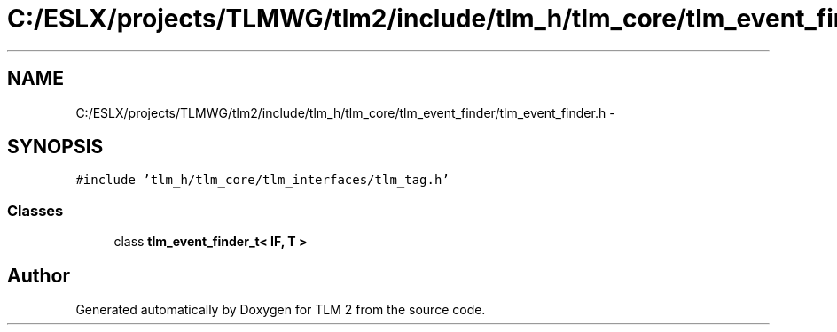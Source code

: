 .TH "C:/ESLX/projects/TLMWG/tlm2/include/tlm_h/tlm_core/tlm_event_finder/tlm_event_finder.h" 3 "17 Oct 2007" "Version 1" "TLM 2" \" -*- nroff -*-
.ad l
.nh
.SH NAME
C:/ESLX/projects/TLMWG/tlm2/include/tlm_h/tlm_core/tlm_event_finder/tlm_event_finder.h \- 
.SH SYNOPSIS
.br
.PP
\fC#include 'tlm_h/tlm_core/tlm_interfaces/tlm_tag.h'\fP
.br

.SS "Classes"

.in +1c
.ti -1c
.RI "class \fBtlm_event_finder_t< IF, T >\fP"
.br
.in -1c
.SH "Author"
.PP 
Generated automatically by Doxygen for TLM 2 from the source code.
